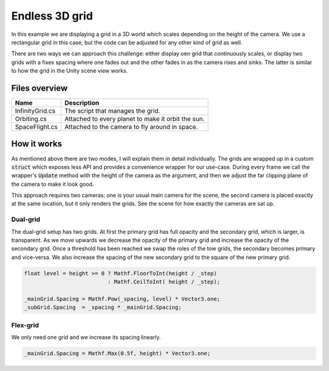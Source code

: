 .. This document is using the reStructuredText markup format
.. default-role:: code

###############
Endless 3D grid
###############

In this example we are  displaying a grid in a 3D  world which scales depending
on the height of the camera.  We use a  rectangular grid in this case,  but the
code can be adjusted for any other kind of grid as well.

There are two ways we can approach this challenge: either display oen grid that
continuously scales,  or display two grids with a fixes spacing where one fades
out and the other fades in as the camera rises and sinks. The latter is similar
to how the grid in the Unity scene view works.


Files overview
##############

===============  ===================================================
Name             Description
===============  ===================================================
InfinityGrid.cs  The script that manages the grid.
Orbiting.cs      Attached to every planet to make it orbit the sun.
SpaceFlight.cs   Attached to the camera to fly around in space.
===============  ===================================================


How it works
############

As  mentioned  above there  are  two  modes,  I  will  explain them  in  detail
individually.  The grids are wrapped up in a custom `struct` which exposes less
API and provides a convenience wrapper for our use-case.  During every frame we
call the  wrapper's  `Update`  method  with the  height  of the  camera  as the
argument,  and then we  adjust the far clipping  plane of the camera to make it
look good.

This approach  requires two  cameras:  one is  your usual  main camera  for the
scene,  the second  camera is placed exactly at the same location,  but it only
renders the grids. See the scene for how exactly the cameras are sat up.


Dual-grid
=========

The dual-grid setup has two grids.  At first the primary  grid has full opacity
and the secondary grid, which is larger, is transparent.  As we move upwards we
decrease  the opacity  of the  primary  grid and  increase  the opacity  of the
secondary grid.  Once a threshold has been reached we swap the roles of the tow
grids,  the secondary  becomes primary  and  vice-versa.  We also  increase the
spacing of the new secondary grid to the square of the new primary grid.

.. code-block:: c#

   float level = height >= 0 ? Mathf.FloorToInt(height / _step)
                             : Mathf.CeilToInt( height / _step);
   
   _mainGrid.Spacing = Mathf.Pow(_spacing, level) * Vector3.one;
   _subGrid.Spacing  = _spacing * _mainGrid.Spacing;


Flex-grid
=========

We only need one grid and we increase its spacing linearly.

.. code-block:: c#

   _mainGrid.Spacing = Mathf.Max(0.5f, height) * Vector3.one;
